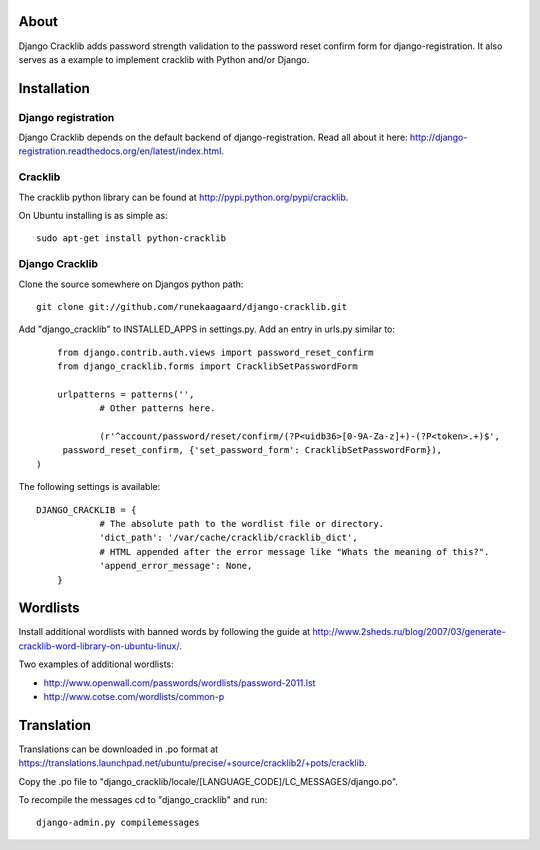 About
=====

Django Cracklib adds password strength validation to the password reset confirm
form for django-registration. It also serves as a example to implement cracklib
with Python and/or Django.

Installation
============

Django registration
-------------------
Django Cracklib depends on the default backend of django-registration. Read all
about it here: http://django-registration.readthedocs.org/en/latest/index.html.

Cracklib
--------

The cracklib python library can be found at 
http://pypi.python.org/pypi/cracklib.

On Ubuntu installing is as simple as::

    sudo apt-get install python-cracklib

Django Cracklib
---------------

Clone the source somewhere on Djangos python path::

    git clone git://github.com/runekaagaard/django-cracklib.git

Add "django_cracklib" to INSTALLED_APPS in settings.py. Add an entry in urls.py
similar to::

	from django.contrib.auth.views import password_reset_confirm
	from django_cracklib.forms import CracklibSetPasswordForm
	
	urlpatterns = patterns('',
		# Other patterns here.
		
		(r'^account/password/reset/confirm/(?P<uidb36>[0-9A-Za-z]+)-(?P<token>.+)$', 
     	 password_reset_confirm, {'set_password_form': CracklibSetPasswordForm}),
    ) 
The following settings is available::

    DJANGO_CRACKLIB = {
		# The absolute path to the wordlist file or directory.
		'dict_path': '/var/cache/cracklib/cracklib_dict',
		# HTML appended after the error message like "Whats the meaning of this?".
		'append_error_message': None,
	}

Wordlists
=========

Install additional wordlists with banned words by following the guide at
http://www.2sheds.ru/blog/2007/03/generate-cracklib-word-library-on-ubuntu-linux/.

Two examples of additional wordlists:

- http://www.openwall.com/passwords/wordlists/password-2011.lst
- http://www.cotse.com/wordlists/common-p

Translation
===========

Translations can be downloaded in .po format at
https://translations.launchpad.net/ubuntu/precise/+source/cracklib2/+pots/cracklib.

Copy the .po file to 
"django_cracklib/locale/[LANGUAGE_CODE]/LC_MESSAGES/django.po".

To recompile the messages cd to "django_cracklib" and run::

	django-admin.py compilemessages
